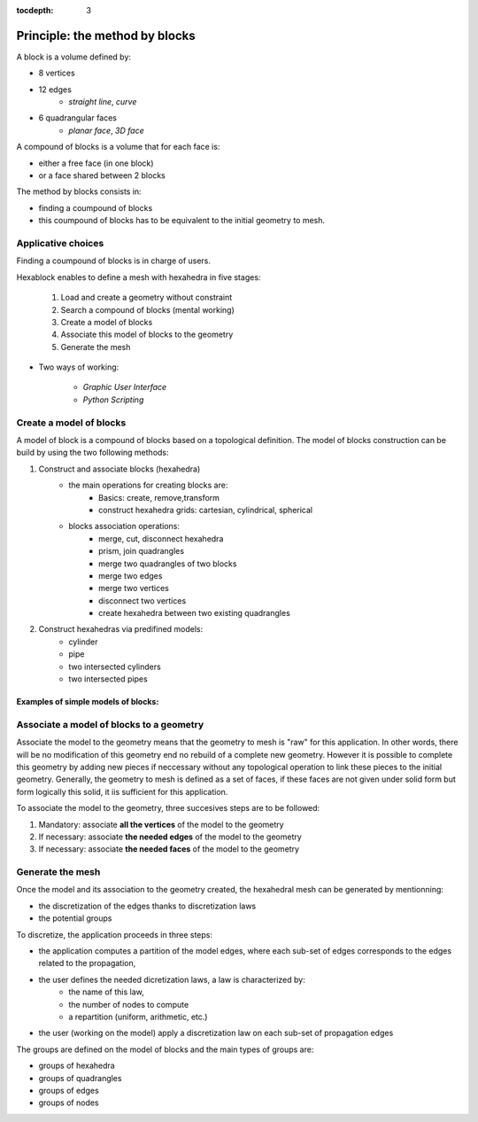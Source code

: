 :tocdepth: 3

.. _blockmethod:

===============================
Principle: the method by blocks
===============================

A block is a volume defined by:

- 8 vertices
- 12 edges
	- *straight line*, *curve*
- 6 quadrangular faces
	- *planar face*, *3D face*

A compound of blocks is a volume that for each face is:

- either a free face (in one block)
- or a face shared between 2 blocks

The method by blocks consists in:

- finding a coumpound of blocks
- this coumpound of blocks has to be equivalent to the initial geometry to mesh.

Applicative choices
===================
Finding a coumpound of blocks is in charge of users.
 
Hexablock enables to define a mesh with hexahedra in five stages:

	1. Load and create a geometry without constraint
	2. Search a compound of blocks (mental working)
	3. Create a model of blocks
	4. Associate this model of blocks to the geometry
	5. Generate the mesh

- Two ways of working:

	- *Graphic User Interface*
	- *Python Scripting*

.. _modelbloc:

Create a model of blocks
========================

A model of block is a compound of blocks based on a topological definition. The model of blocks construction can be build by using the two following methods:

1. Construct and associate blocks (hexahedra)
	- the main operations for creating blocks are:
		- Basics: create, remove,transform
		- construct hexahedra grids: cartesian, cylindrical, spherical
		
	- blocks association operations:
		- merge, cut, disconnect hexahedra 
		- prism, join quadrangles
		- merge two quadrangles of two blocks
		- merge two edges
		- merge two vertices
		- disconnect two vertices
		- create hexahedra between two existing quadrangles

2. Construct hexahedras via predifined models:
	- cylinder
	- pipe
	- two intersected cylinders
	- two intersected pipes

Examples of simple models of blocks:
-------------------------------------

.. image:: _static/ex1.PNG
   :align: center

.. centered::
   2 blocks linked by 1 face


.. image:: _static/EX4.PNG
   :align: center

.. centered::
   2 blocks linked by 2 edges


.. _assomodelgeo:

Associate a model of blocks to a geometry
==========================================
Associate the model to the geometry means that the geometry to mesh is "raw" for this application. In other words, there will be no modification of this geometry end no rebuild of a complete new geometry.
However it is possible to complete this geometry by adding new pieces if neccessary without any topological operation to link these pieces to the initial geometry.
Generally, the geometry to mesh is defined as a set of faces, if these faces are not given under solid form but form logically this solid, it iis sufficient for this application.

To associate the model to the geometry, three succesives steps are to be followed:

1. Mandatory: associate **all the vertices** of the model to the geometry
2. If necessary: associate **the needed edges** of the model to the geometry
3. If necessary: associate **the needed faces** of the model to the geometry

.. image:: _static/association.PNG
   :align: center

.. centered::
   Partial association of the model (yellow block) with a geometry (sphere) where the blue stars are points taken on the sphere et the black arrows show the association of model vertices with these points.

.. image:: _static/association2.PNG
   :align: center

.. centered::
   Rod connecting


.. generatemesh:

Generate the mesh
=================
Once the model and its association to the geometry created, the hexahedral mesh can be generated by mentionning:

- the discretization of the edges thanks to discretization laws
- the potential groups

To discretize, the application proceeds in three steps:

- the application computes a partition of the model edges, where each sub-set of edges corresponds to the edges related to the propagation,
- the user defines the needed dicretization laws, a law is characterized by:
	* the name of this law,
	* the number of nodes to compute
	* a repartition (uniform, arithmetic, etc.)
- the user (working on the model) apply a discretization law on each sub-set of propagation edges

The groups are defined on the model of blocks and the main types of groups are:

- groups of hexahedra
- groups of quadrangles
- groups of edges
- groups of nodes

.. image:: _static/EX2.PNG
   :align: center

.. centered::
   Example of propagation-linked edges sub-set 






